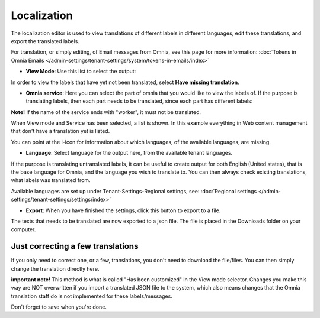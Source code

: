 Localization
=====================================

The localization editor is used to view translations of different labels in different languages, edit these translations, and export the translated labels.

For translation, or simply editing, of Email messages from Omnia, see this page for more information: :doc:`Tokens in Omnia Emails </admin-settings/tenant-settings/system/tokens-in-emails/index>`

+ **View Mode**: Use this list to select the output:

.. image:: localization-view-mode-v8.png

In order to view the labels that have yet not been translated, select **Have missing translation**.

+ **Omnia service**: Here you can select the part of omnia that you would like to view the labels of. If the purpose is translating labels, then each part needs to be translated, since each part has different labels:

.. image:: localization-service-v8.png

**Note!** If the name of the service ends with "worker", it must not be translated.

When View mode and Service has been selected, a list is shown. In this example everything in Web content management that don't have a translation yet is listed.

You can point at the i-icon for information about which languages, of the available languages, are missing.

.. image:: localization-info-v8.png

+ **Language**: Select language for the output here, from the available tenant languages. 

.. image:: localization-language-v8.png

If the purpose is translating untranslated labels, it can be useful to create output for both English (United states), that is the base language for Omnia, and the language you wish to translate to. You can then always check existing translations, what labels was translated from.

Available languages are set up under Tenant-Settings-Regional settings, see: :doc:`Regional settings </admin-settings/tenant-settings/settings/index>`

+ **Export**: When you have finished the settings, click this button to export to a file.

.. image:: localization-button-v8.png

The texts that needs to be translated are now exported to a json file. The file is placed in the Downloads folder on your computer.

Just correcting a few translations
************************************
If you only need to correct one, or a few, translations, you don't need to download the file/files. You can then simply change the translation directly here. 

**important note!** This method is what is called "Has been customized" in the View mode selector. Changes you make this way are NOT overwritten if you import a translated JSON file to the system, which also means changes that the Omnia translation staff do is not implemented for these labels/messages.

Don't forget to save when you're done.

